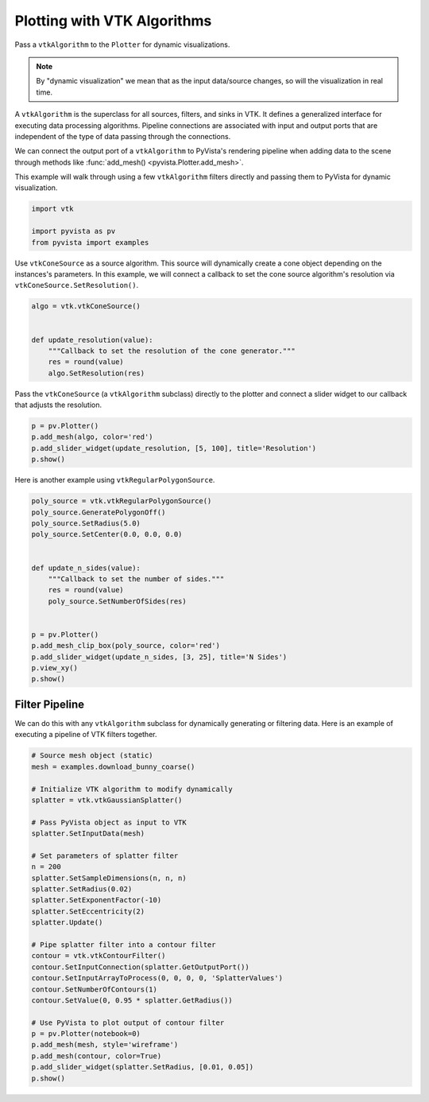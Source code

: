 
.. DO NOT EDIT.
.. THIS FILE WAS AUTOMATICALLY GENERATED BY SPHINX-GALLERY.
.. TO MAKE CHANGES, EDIT THE SOURCE PYTHON FILE:
.. "examples/99-advanced/plotting-algorithms.py"
.. LINE NUMBERS ARE GIVEN BELOW.

.. only:: html

    .. note::
        :class: sphx-glr-download-link-note

        Click :ref:`here <sphx_glr_download_examples_99-advanced_plotting-algorithms.py>`
        to download the full example code

.. rst-class:: sphx-glr-example-title

.. _sphx_glr_examples_99-advanced_plotting-algorithms.py:


Plotting with VTK Algorithms
~~~~~~~~~~~~~~~~~~~~~~~~~~~~

Pass a ``vtkAlgorithm`` to the ``Plotter`` for dynamic visualizations.

.. note::
    By "dynamic visualization" we mean that as the input data/source
    changes, so will the visualization in real time.

A ``vtkAlgorithm`` is the superclass for all sources, filters, and sinks
in VTK. It defines a generalized interface for executing data processing
algorithms. Pipeline connections are associated with input and output
ports that are independent of the type of data passing through the
connections.

We can connect the output port of a ``vtkAlgorithm`` to PyVista's rendering
pipeline when adding data to the scene through methods like
:func:`add_mesh() <pyvista.Plotter.add_mesh>`.

This example will walk through using a few ``vtkAlgorithm`` filters directly
and passing them to PyVista for dynamic visualization.

.. GENERATED FROM PYTHON SOURCE LINES 24-29

.. code-block:: default

    import vtk

    import pyvista as pv
    from pyvista import examples








.. GENERATED FROM PYTHON SOURCE LINES 30-34

Use ``vtkConeSource`` as a source algorithm. This source will dynamically
create a cone object depending on the instances's parameters. In this
example, we will connect a callback to set the cone source algorithm's
resolution via ``vtkConeSource.SetResolution()``.

.. GENERATED FROM PYTHON SOURCE LINES 34-43

.. code-block:: default

    algo = vtk.vtkConeSource()


    def update_resolution(value):
        """Callback to set the resolution of the cone generator."""
        res = round(value)
        algo.SetResolution(res)









.. GENERATED FROM PYTHON SOURCE LINES 44-47

Pass the ``vtkConeSource`` (a ``vtkAlgorithm`` subclass) directly to the
plotter and connect a slider widget to our callback that adjusts the
resolution.

.. GENERATED FROM PYTHON SOURCE LINES 47-52

.. code-block:: default

    p = pv.Plotter()
    p.add_mesh(algo, color='red')
    p.add_slider_widget(update_resolution, [5, 100], title='Resolution')
    p.show()




.. image-sg:: /examples/99-advanced/images/sphx_glr_plotting-algorithms_001.png
   :alt: plotting algorithms
   :srcset: /examples/99-advanced/images/sphx_glr_plotting-algorithms_001.png
   :class: sphx-glr-single-img





.. GENERATED FROM PYTHON SOURCE LINES 53-54

Here is another example using ``vtkRegularPolygonSource``.

.. GENERATED FROM PYTHON SOURCE LINES 54-73

.. code-block:: default

    poly_source = vtk.vtkRegularPolygonSource()
    poly_source.GeneratePolygonOff()
    poly_source.SetRadius(5.0)
    poly_source.SetCenter(0.0, 0.0, 0.0)


    def update_n_sides(value):
        """Callback to set the number of sides."""
        res = round(value)
        poly_source.SetNumberOfSides(res)


    p = pv.Plotter()
    p.add_mesh_clip_box(poly_source, color='red')
    p.add_slider_widget(update_n_sides, [3, 25], title='N Sides')
    p.view_xy()
    p.show()





.. image-sg:: /examples/99-advanced/images/sphx_glr_plotting-algorithms_002.png
   :alt: plotting algorithms
   :srcset: /examples/99-advanced/images/sphx_glr_plotting-algorithms_002.png
   :class: sphx-glr-single-img





.. GENERATED FROM PYTHON SOURCE LINES 74-79

Filter Pipeline
+++++++++++++++
We can do this with any ``vtkAlgorithm`` subclass for dynamically generating
or filtering data. Here is an example of executing a pipeline of VTK filters
together.

.. GENERATED FROM PYTHON SOURCE LINES 79-110

.. code-block:: default


    # Source mesh object (static)
    mesh = examples.download_bunny_coarse()

    # Initialize VTK algorithm to modify dynamically
    splatter = vtk.vtkGaussianSplatter()

    # Pass PyVista object as input to VTK
    splatter.SetInputData(mesh)

    # Set parameters of splatter filter
    n = 200
    splatter.SetSampleDimensions(n, n, n)
    splatter.SetRadius(0.02)
    splatter.SetExponentFactor(-10)
    splatter.SetEccentricity(2)
    splatter.Update()

    # Pipe splatter filter into a contour filter
    contour = vtk.vtkContourFilter()
    contour.SetInputConnection(splatter.GetOutputPort())
    contour.SetInputArrayToProcess(0, 0, 0, 0, 'SplatterValues')
    contour.SetNumberOfContours(1)
    contour.SetValue(0, 0.95 * splatter.GetRadius())

    # Use PyVista to plot output of contour filter
    p = pv.Plotter(notebook=0)
    p.add_mesh(mesh, style='wireframe')
    p.add_mesh(contour, color=True)
    p.add_slider_widget(splatter.SetRadius, [0.01, 0.05])
    p.show()



.. image-sg:: /examples/99-advanced/images/sphx_glr_plotting-algorithms_003.png
   :alt: plotting algorithms
   :srcset: /examples/99-advanced/images/sphx_glr_plotting-algorithms_003.png
   :class: sphx-glr-single-img






.. rst-class:: sphx-glr-timing

   **Total running time of the script:** ( 0 minutes  2.937 seconds)


.. _sphx_glr_download_examples_99-advanced_plotting-algorithms.py:

.. only:: html

  .. container:: sphx-glr-footer sphx-glr-footer-example


    .. container:: sphx-glr-download sphx-glr-download-python

      :download:`Download Python source code: plotting-algorithms.py <plotting-algorithms.py>`

    .. container:: sphx-glr-download sphx-glr-download-jupyter

      :download:`Download Jupyter notebook: plotting-algorithms.ipynb <plotting-algorithms.ipynb>`


.. only:: html

 .. rst-class:: sphx-glr-signature

    `Gallery generated by Sphinx-Gallery <https://sphinx-gallery.github.io>`_
